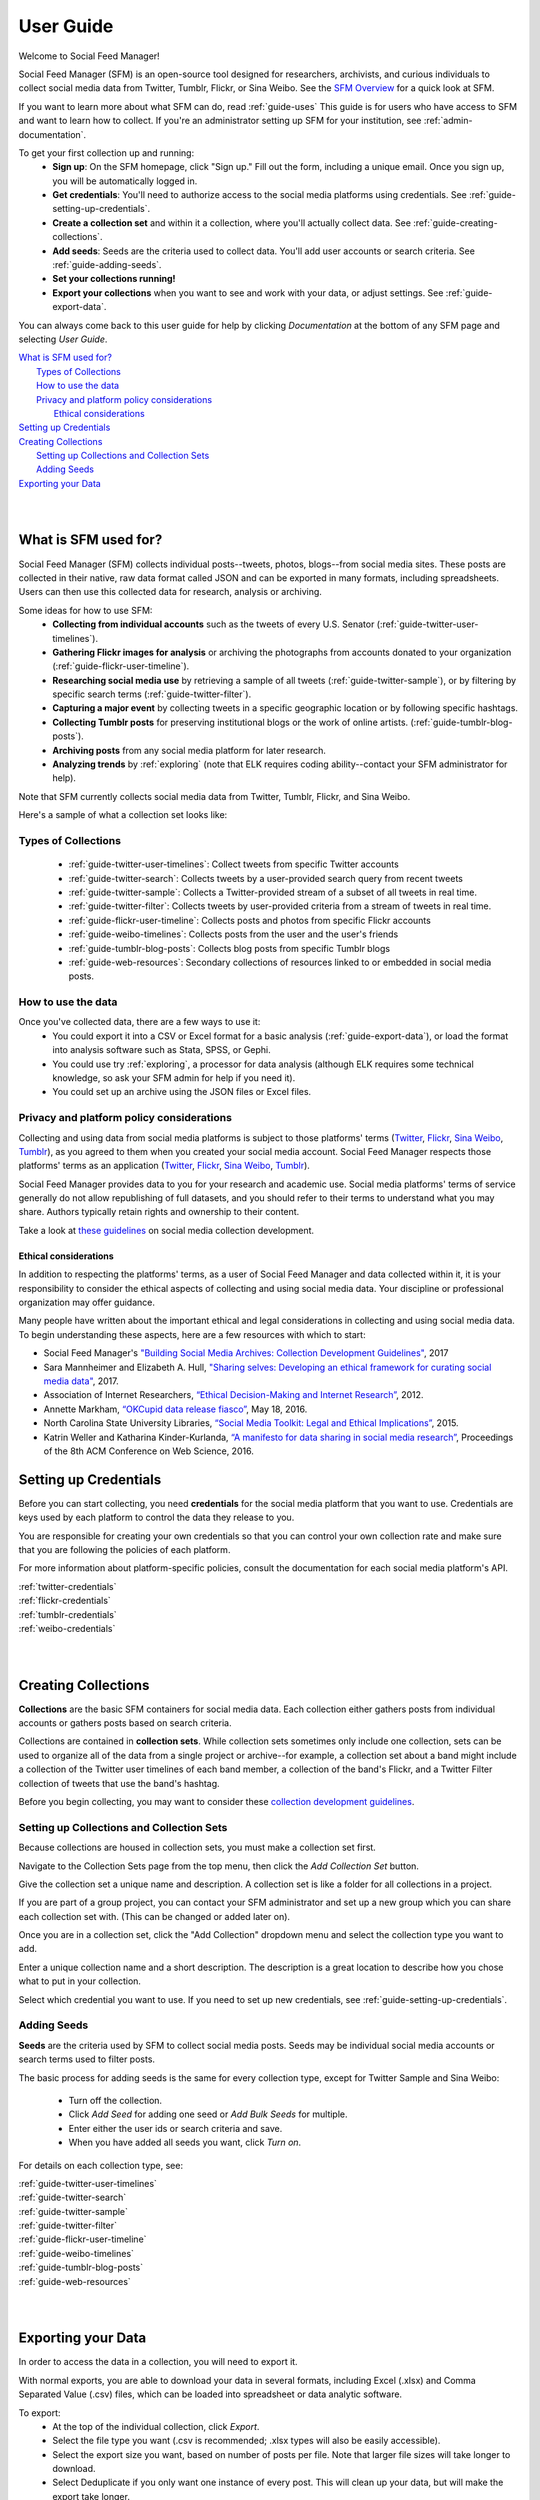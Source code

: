 ==========
User Guide
==========

Welcome to Social Feed Manager!

Social Feed Manager (SFM) is an open-source tool designed for researchers,
archivists, and curious individuals to collect social media data from Twitter,
Tumblr, Flickr, or Sina Weibo. See the `SFM Overview <https://gwu-libraries.github.io/sfm-ui/about/overview>`_
for a quick look at SFM.

If you want to learn more about what SFM can do, read :ref:`guide-uses`
This guide is for users who have access to SFM and want to learn how to collect. If
you're an administrator setting up SFM for your institution, see
:ref:`admin-documentation`.

To get your first collection up and running:
  * **Sign up**: On the SFM homepage, click "Sign up." Fill out the form,
    including a unique email. Once you sign up, you will be automatically logged in.
  * **Get credentials**: You'll need to authorize access to the social
    media platforms using credentials. See :ref:`guide-setting-up-credentials`.
  * **Create a collection set** and within it a collection, where you'll actually
    collect data. See :ref:`guide-creating-collections`.
  * **Add seeds**: Seeds are the criteria used to collect data. You'll add user
    accounts or search criteria. See :ref:`guide-adding-seeds`.
  * **Set your collections running!**
  * **Export your collections** when you want to see and work with your data, or
    adjust settings. See :ref:`guide-export-data`.

You can always come back to this user guide for help by clicking *Documentation*
at the bottom of any SFM page and selecting *User Guide*.


| `What is SFM used for?`_
|     `Types of Collections`_
|     `How to use the data`_
|     `Privacy and platform policy considerations`_
|         `Ethical considerations`_
| `Setting up Credentials`_
| `Creating Collections`_
|     `Setting up Collections and Collection Sets`_
|     `Adding Seeds`_
| `Exporting your Data`_
|
|


.. _`guide-uses`:

---------------------
What is SFM used for?
---------------------

Social Feed Manager (SFM) collects individual posts--tweets,
photos, blogs--from social media sites. These posts are collected in their native, raw data
format called JSON and can be exported in many formats, including spreadsheets.
Users can then use this collected data for research, analysis or archiving.

Some ideas for how to use SFM:
  - **Collecting from individual accounts** such as the tweets of every U.S.
    Senator (:ref:`guide-twitter-user-timelines`).
  - **Gathering Flickr images for analysis** or archiving the photographs from
    accounts donated to your organization (:ref:`guide-flickr-user-timeline`).
  - **Researching social media use** by retrieving a sample of all tweets
    (:ref:`guide-twitter-sample`), or by filtering by specific search terms
    (:ref:`guide-twitter-filter`).
  - **Capturing a major event** by collecting tweets in a specific geographic
    location or by following specific hashtags.
  - **Collecting Tumblr posts** for preserving institutional blogs or the work
    of online artists.
    (:ref:`guide-tumblr-blog-posts`).
  - **Archiving posts** from any social media platform for later research.
  - **Analyzing trends** by :ref:`exploring` (note that ELK requires coding
    ability--contact your SFM administrator for help).

Note that SFM currently collects social media data from Twitter, Tumblr, Flickr,
and Sina Weibo.

Here's a sample of what a collection set looks like:

.. image:: images/quickstart/collection_set.png

Types of Collections
^^^^^^^^^^^^^^^^^^^^

  * :ref:`guide-twitter-user-timelines`: Collect tweets from specific
    Twitter accounts
  * :ref:`guide-twitter-search`: Collects tweets by a user-provided search query
    from recent tweets
  * :ref:`guide-twitter-sample`: Collects a Twitter-provided stream of a subset
    of all tweets in real time.
  * :ref:`guide-twitter-filter`: Collects tweets by user-provided criteria from
    a stream of tweets in real time.
  * :ref:`guide-flickr-user-timeline`: Collects posts and photos from specific
    Flickr accounts
  * :ref:`guide-weibo-timelines`: Collects posts from the user and the user's
    friends
  * :ref:`guide-tumblr-blog-posts`: Collects blog posts from specific Tumblr
    blogs
  * :ref:`guide-web-resources`: Secondary collections of resources linked to or
    embedded in social media posts.

How to use the data
^^^^^^^^^^^^^^^^^^^

Once you've collected data, there are a few ways to use it:
  * You could export it into a CSV or Excel format for a basic analysis
    (:ref:`guide-export-data`), or load the format into analysis software such
    as Stata, SPSS, or Gephi.
  * You could use try :ref:`exploring`, a processor for data analysis (although
    ELK requires some technical knowledge, so ask your SFM admin for help if you need it).
  * You could set up an archive using the JSON files or Excel files.

Privacy and platform policy considerations
^^^^^^^^^^^^^^^^^^^^^^^^^^^^^^^^^^^^^^^^^^

Collecting and using data from social media platforms is subject to those
platforms' terms (`Twitter <https://twitter.com/rules>`_,
`Flickr <https://www.flickr.com/help/guidelines>`_,
`Sina Weibo <http://www.weibo.com/signup/v5/protocol>`_,
`Tumblr <https://www.tumblr.com/policy/en/terms-of-service>`_),
as you agreed to them when you created your social media account. Social Feed
Manager respects those platforms' terms as an application
(`Twitter <https://dev.twitter.com/overview/terms/policy>`_,
`Flickr <https://www.flickr.com/services/developer>`_,
`Sina Weibo <http://open.weibo.com/wiki/%E9%A6%96%E9%A1%B5>`_,
`Tumblr <https://www.tumblr.com/docs/en/api_agreement>`_).

Social Feed Manager provides data to you for your research and academic use.
Social media platforms' terms of service generally do not allow republishing of
full datasets, and you should refer to their terms to understand what you may
share. Authors typically retain rights and ownership to their content.

Take a look at
`these guidelines <https://gwu-libraries.github.io/sfm-ui/resources/guidelines>`_
on social media collection development.

Ethical considerations
----------------------

In addition to respecting the platforms' terms, as a user of Social Feed Manager
and data collected within it, it is your responsibility to consider the ethical
aspects of collecting and using social media data. Your discipline or
professional organization may offer guidance.

Many people have written about the important ethical and legal considerations in
collecting and using social media data. To begin understanding these aspects,
here are a few resources with which to start:

* Social Feed Manager's `"Building Social Media Archives: Collection Development
  Guidelines" <https://gwu-libraries.github.io/sfm-ui/resources/guidelines>`_,
  2017
* Sara Mannheimer and Elizabeth A. Hull, `"Sharing selves: Developing an ethical
  framework for curating social media data"
  <https://scholarworks.montana.edu/xmlui/bitstream/handle/1/12661/Mannheimer-Hull-Sharing-Selves-2017.pdf>`_,
  2017.
* Association of Internet Researchers, `“Ethical Decision-Making and Internet
  Research” <http://aoir.org/reports/ethics2.pdf>`_, 2012.
* Annette Markham, `“OKCupid data release fiasco”
  <https://points.datasociety.net/okcupid-data-release-fiasco-ba0388348cd>`_,
  May 18, 2016.
* North Carolina State University Libraries, `“Social Media Toolkit: Legal and
  Ethical Implications”
  <https://www.lib.ncsu.edu/social-media-archives-toolkit/legal>`_, 2015.
* Katrin Weller and Katharina Kinder-Kurlanda, `“A manifesto for data sharing in
  social media research”
  <https://www.lib.ncsu.edu/social-media-archives-toolkit/legal>`_,
  Proceedings of the 8th ACM Conference on Web Science, 2016.



.. _guide-setting-up-credentials:

----------------------
Setting up Credentials
----------------------

Before you can start collecting, you need **credentials** for the social media
platform that you want to use. Credentials are keys used by each platform to
control the data they release to you.

You are responsible for creating your own credentials so that you can control
your own collection rate and make sure that you are following the policies of
each platform.

For more information about platform-specific policies, consult the documentation
for each social media platform's API.

| :ref:`twitter-credentials`
| :ref:`flickr-credentials`
| :ref:`tumblr-credentials`
| :ref:`weibo-credentials`
|
|



.. _guide-creating-collections:

--------------------
Creating Collections
--------------------

**Collections** are the basic SFM containers for social media data.
Each collection either gathers posts from individual accounts or gathers posts based
on search criteria.

Collections are contained in **collection sets**. While collection sets
sometimes only include one collection, sets can be used to organize all of the
data from a single project or archive--for example, a collection set about a
band might include a collection of the Twitter user timelines of each band
member, a collection of the band's Flickr, and a Twitter Filter collection of
tweets that use the band's hashtag.

Before you begin collecting, you may want to consider these `collection
development guidelines
<https://gwu-libraries.github.io/sfm-ui/resources/guidelines>`_.

Setting up Collections and Collection Sets
^^^^^^^^^^^^^^^^^^^^^^^^^^^^^^^^^^^^^^^^^^

Because collections are housed in collection sets, you must make a collection
set first.

Navigate to the Collection Sets page from the top menu, then click the *Add
Collection Set* button.

Give the collection set a unique name and description. A collection set is like
a folder for all collections in a project.

If you are part of a group project, you can contact your SFM administrator and
set up a new group which you can share each collection set with. (This can be
changed or added later on).

Once you are in a collection set, click the "Add Collection" dropdown menu and
select the collection type you want to add.

Enter a unique collection name and a short description. The description is a
great location to describe how you chose what to put in your collection.

Select which credential you want to use. If you need to set up new credentials,
see :ref:`guide-setting-up-credentials`.

.. _guide-adding-seeds:

Adding Seeds
^^^^^^^^^^^^

**Seeds** are the criteria used by SFM to collect social media posts. Seeds may
be individual social media accounts or search terms used to filter posts.

The basic process for adding seeds is the same for every collection type, except
for Twitter Sample and Sina Weibo:

  * Turn off the collection.
  * Click *Add Seed* for adding one seed or *Add Bulk Seeds* for multiple.
  * Enter either the user ids or search criteria and save.
  * When you have added all seeds you want, click *Turn on*.

For details on each collection type, see:

| :ref:`guide-twitter-user-timelines`
| :ref:`guide-twitter-search`
| :ref:`guide-twitter-sample`
| :ref:`guide-twitter-filter`
| :ref:`guide-flickr-user-timeline`
| :ref:`guide-weibo-timelines`
| :ref:`guide-tumblr-blog-posts`
| :ref:`guide-web-resources`
|
|

.. _guide-export-data:

-------------------
Exporting your Data
-------------------

In order to access the data in a collection, you will need to export it.

With normal exports, you are able to download your data in several formats,
including Excel (.xlsx) and Comma Separated Value (.csv) files, which can be
loaded into spreadsheet or data analytic software.

To export:
  * At the top of the individual collection, click *Export*.

  * Select the file type you want (.csv is recommended; .xlsx types will also be
    easily accessible).

  * Select the export size you want, based on number of posts per file. Note that
    larger file sizes will take longer to download.

  * Select Deduplicate if you only want one instance of every post. This will clean
    up your data, but will make the export take longer.

  * Item start date/end date allow you to limit the export based on the date
    each post was created.

  * Harvest start date/end date allow you to limit the export based on the
    harvest dates.

  * When you have the settings you want, click *Save*. You will be
    redirected to the export screen. When the export is complete, the files,
    along with a README file describing what was included in the export and the
    collection, will appear for you to click on and download. You will receive
    an email as well when your export completes.

  * To help understand each category of meta-data in each export, see
    :ref:`data-dictionaries`.


For the advanced processing provided by ELK, see
:ref:`Commandline exporting/processing`.
